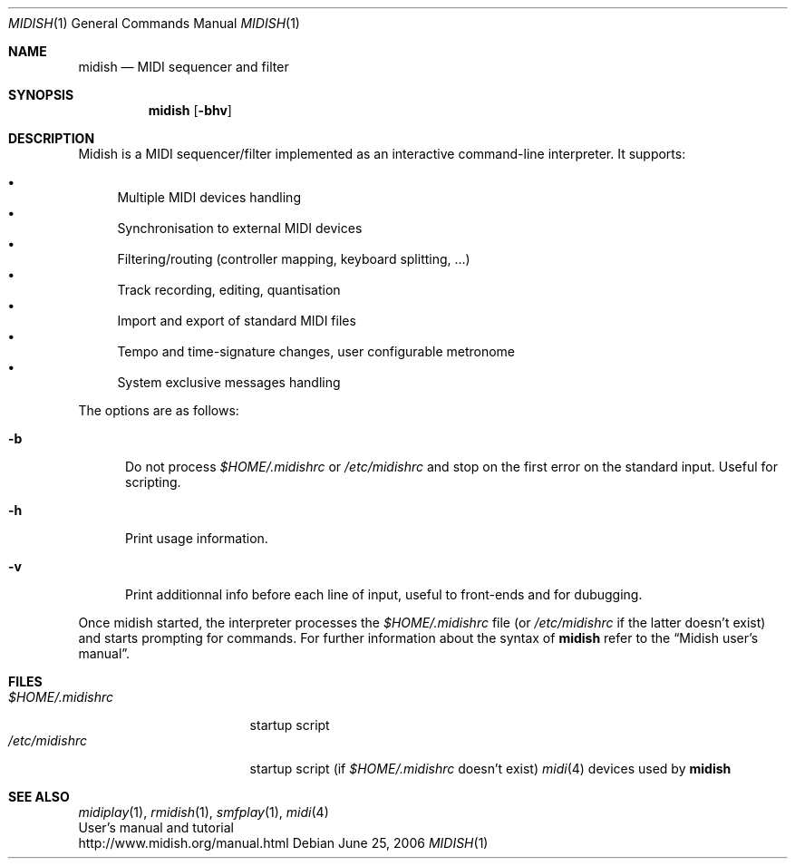 .\"
.\" Copyright (c) 2003-2010 Alexandre Ratchov <alex@caoua.org>
.\"
.\" Permission to use, copy, modify, and distribute this software for any
.\" purpose with or without fee is hereby granted, provided that the above
.\" copyright notice and this permission notice appear in all copies.
.\"
.\" THE SOFTWARE IS PROVIDED "AS IS" AND THE AUTHOR DISCLAIMS ALL WARRANTIES
.\" WITH REGARD TO THIS SOFTWARE INCLUDING ALL IMPLIED WARRANTIES OF
.\" MERCHANTABILITY AND FITNESS. IN NO EVENT SHALL THE AUTHOR BE LIABLE FOR
.\" ANY SPECIAL, DIRECT, INDIRECT, OR CONSEQUENTIAL DAMAGES OR ANY DAMAGES
.\" WHATSOEVER RESULTING FROM LOSS OF USE, DATA OR PROFITS, WHETHER IN AN
.\" ACTION OF CONTRACT, NEGLIGENCE OR OTHER TORTIOUS ACTION, ARISING OUT OF
.\" OR IN CONNECTION WITH THE USE OR PERFORMANCE OF THIS SOFTWARE.
.\"
.Dd June 25, 2006
.Dt MIDISH 1
.Os
.Sh NAME
.Nm midish
.Nd MIDI sequencer and filter
.Sh SYNOPSIS
.Nm midish
.Op Fl bhv
.Sh DESCRIPTION
Midish is a MIDI sequencer/filter implemented as an interactive
command-line interpreter.
It supports:
.Pp
.Bl -bullet -compact
.It
Multiple MIDI devices handling
.It
Synchronisation to external MIDI devices
.It
Filtering/routing (controller mapping, keyboard splitting, ...)
.It
Track recording, editing, quantisation
.It
Import and export of standard MIDI files
.It
Tempo and time-signature changes, user configurable metronome
.It
System exclusive messages handling
.El
.Pp
The options are as follows:
.Bl -tag -width "-b "
.It Fl b
Do not process
.Pa "$HOME/.midishrc"
or
.Pa "/etc/midishrc"
and stop on the first error on the standard input.
Useful for scripting.
.It Fl h
Print usage information.
.It Fl v
Print additionnal info before each line of input, useful to
front-ends and for dubugging.
.El
.Pp
Once midish started, the interpreter
processes the
.Pa "$HOME/.midishrc"
file (or
.Pa "/etc/midishrc"
if the latter doesn't exist)
and starts prompting for commands.
For further information about the syntax of
.Nm
refer to the
.Dq Midish user's manual .
.Sh FILES
.Bl -tag -width "$HOME/.midishrc" -compact
.It Pa "$HOME/.midishrc"
startup script
.It Pa "/etc/midishrc"
startup script (if
.Pa "$HOME/.midishrc"
doesn't exist)
.Xr midi 4
devices used by
.Nm
.El
.Sh SEE ALSO
.Xr midiplay 1 ,
.Xr rmidish 1 ,
.Xr smfplay 1 ,
.Xr midi 4
.br
User's manual and tutorial
.br
http://www.midish.org/manual.html
